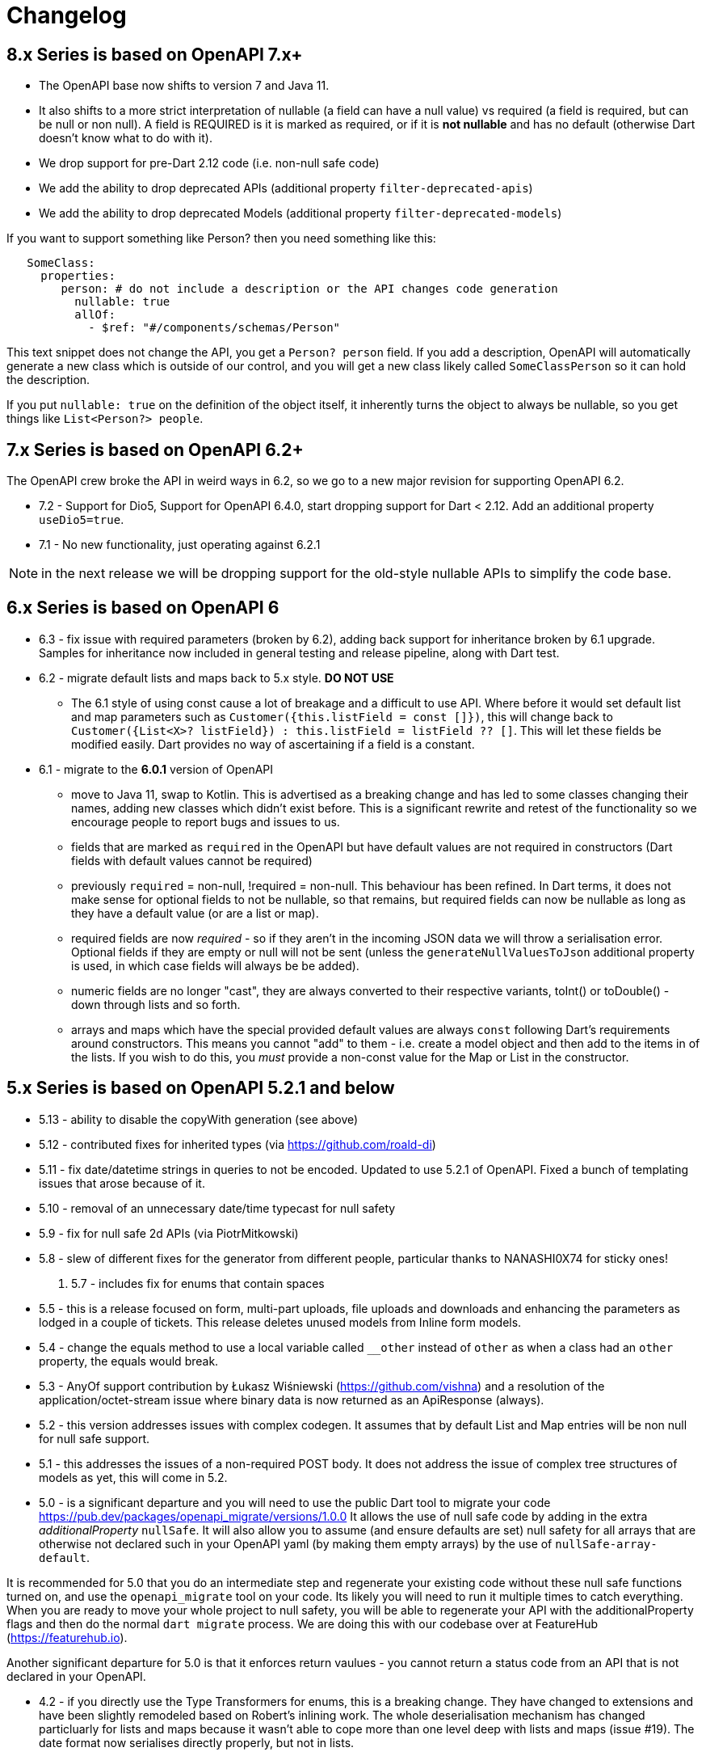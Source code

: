 = Changelog

== 8.x Series is based on OpenAPI 7.x+

- The OpenAPI base now shifts to version 7 and Java 11. 
- It also shifts to a more strict interpretation of nullable (a field can have a null value) vs required (a field
is required, but can be null or non null). A field is REQUIRED is it is marked as required, or if it is *not nullable*
and has no default (otherwise Dart doesn't know what to do with it).
- We drop support for pre-Dart 2.12 code (i.e. non-null safe code)
- We add the ability to drop deprecated APIs (additional property `filter-deprecated-apis`)
- We add the ability to drop deprecated Models (additional property `filter-deprecated-models`)


If you want to support something like Person? then you need something like this:

----
   SomeClass:
     properties:  
        person: # do not include a description or the API changes code generation
          nullable: true
          allOf:
            - $ref: "#/components/schemas/Person"
----

This text snippet does not change the API, you get a `Person? person` field. If you add a description,
OpenAPI will automatically generate a new class which is outside of our control, and you will get a new
class likely called `SomeClassPerson` so it can hold the description.

If you put `nullable: true` on the definition of the object itself, it inherently turns the object to
always be nullable, so you  get things like `List<Person?> people`. 



== 7.x Series is based on OpenAPI 6.2+

The OpenAPI crew broke the API in weird ways in 6.2, so we go to a new major
revision for supporting OpenAPI 6.2.

- 7.2 - Support for Dio5, Support for OpenAPI 6.4.0, start dropping support for Dart < 2.12. Add an additional property `useDio5=true`. 
- 7.1 - No new functionality, just operating against 6.2.1

NOTE: in the next release we will be dropping support for the old-style nullable APIs
to simplify the code base.

== 6.x Series is based on OpenAPI 6

- 6.3 - fix issue with required parameters (broken by 6.2), adding back support for inheritance broken by 6.1 upgrade. Samples for inheritance now included in
general testing and release pipeline, along with Dart test.
- 6.2 - migrate default lists and maps back to 5.x style. *DO NOT USE*

 * The 6.1 style of using const cause a lot of breakage and a difficult to use
API. Where before it would set default list and map parameters such as 
`Customer({this.listField = const []})`, this will change back to 
`Customer({List<X>? listField}) : this.listField = listField ?? []`. This will
let these fields be modified easily. Dart provides no way of ascertaining if
a field is a constant.

- 6.1 - migrate to the *6.0.1* version of OpenAPI

*  move to Java 11, swap to Kotlin. This is advertised as a breaking change and has led to some classes changing their names, adding new classes which didn't exist before. This is
a significant rewrite and retest of the functionality so we encourage people
to report bugs and issues to us.
* fields that are marked as `required` in the OpenAPI but have default values are not required in constructors (Dart fields with default values cannot be required)
* previously `required` = non-null, !required = non-null. This behaviour
has been refined. In Dart terms, it does not make sense for optional fields
to not be nullable, so that remains, but required fields can now be
nullable as long as they have a default value (or are a list or map).
* required fields are now _required_ - so if they aren't in the incoming JSON
data we will throw a serialisation error. Optional fields if they are empty
or null will not be sent (unless the `generateNullValuesToJson` additional
property is used, in which case fields will always be be added).
* numeric fields are no longer "cast", they are always converted to their
respective variants, toInt() or toDouble() - down through lists and so forth.
* arrays and maps which have the special provided default values are always
`const` following Dart's requirements around constructors. This means you
cannot "add" to them - i.e. create a model object and then add to the
items in of the lists. If you wish to do this, you _must_ provide a non-const
value for the Map or List in the constructor.

== 5.x Series is based on OpenAPI 5.2.1 and below

- 5.13 - ability to disable the copyWith generation (see above)
- 5.12 - contributed fixes for inherited types (via https://github.com/roald-di)
- 5.11 - fix date/datetime strings in queries to not be encoded. Updated to use 5.2.1 of OpenAPI. Fixed a bunch
of templating issues that arose because of it.
- 5.10 - removal of an unnecessary date/time typecast for null safety
- 5.9 - fix for null safe 2d APIs (via PiotrMitkowski)
- 5.8 - slew of different fixes for the generator from different people, particular thanks to NANASHI0X74 for sticky ones!
. 5.7 - includes fix for enums that contain spaces
- 5.5 - this is a release focused on form, multi-part uploads, file uploads and downloads and enhancing the parameters as lodged in
a couple of tickets. This release deletes unused models from Inline form models.
- 5.4 - change the equals method to use a local variable called `__other` instead of `other` as when a class had an `other`
property,  the equals would break.
- 5.3 - AnyOf support contribution by Łukasz Wiśniewski (https://github.com/vishna) and a resolution of the application/octet-stream issue
where binary data is now returned as an ApiResponse (always).
- 5.2 - this version addresses issues with complex codegen. It assumes that by default List and Map entries will be non null for
null safe support.
- 5.1 - this addresses the issues of a non-required POST body. It does not address the issue of complex tree structures of models as yet,
this will come in 5.2.
- 5.0 - is a significant departure and you will need to use the public Dart tool to migrate your code https://pub.dev/packages/openapi_migrate/versions/1.0.0
It allows the use of null safe code by adding in the extra _additionalProperty_ `nullSafe`. It will also allow you to assume (and ensure
defaults are set) null safety for all arrays that are otherwise not declared such in your OpenAPI yaml (by making them empty arrays)
by the use of `nullSafe-array-default`.

It is recommended for 5.0 that you do an intermediate step and regenerate your existing code without these null safe functions turned on,
and use the `openapi_migrate` tool on your code. Its likely you will need to run it multiple times to catch everything. When you are ready
to move your whole project to null safety, you will be able to regenerate your API with the additionalProperty flags and then do the normal
`dart migrate` process. We are doing this with our codebase over at FeatureHub (https://featurehub.io).

Another significant departure for 5.0 is that it enforces return vaulues - you cannot return a status code from an API that is not declared in
your OpenAPI.

- 4.2 - if you directly use the Type Transformers for enums, this is a breaking change. They have changed to extensions
and have been slightly remodeled based on Robert's inlining work. The whole deserialisation mechanism has changed particluarly
for lists and maps because it wasn't able to cope more than one level deep with lists and maps (issue #19). The date
format now serialises directly properly, but not in lists.
- 4.1 - support for OpenAPI v5, released 2020/12/21. Next release will support null types in Dart. Please note that
with the move to 4.1, form models are by default NOT generated, so your parameters for methods calling forms won't
work. You need to set a global property called `skipFormModels` to false. In Maven this is in the configuration
